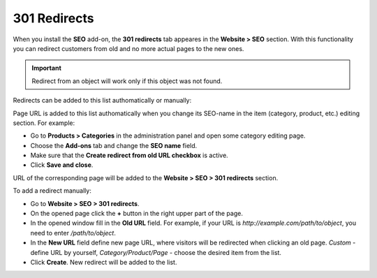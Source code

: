 *************
301 Redirects
*************

When you install the **SEO** add-on, the **301 redirects** tab appeares in the **Website > SEO** section. With this functionality you can redirect customers from old and no more actual pages to the new ones.

.. important ::

	Redirect from an object will work only if this object was not found.


Redirects can be added to this list authomatically or manually:

Page URL is added to this list authomatically when you change its SEO-name in the item (category, product, etc.) editing section. For example:

*	Go to **Products > Categories** in the administration panel and open some category editing page.
*	Choose the **Add-ons** tab and change the **SEO name** field.
*	Make sure that the **Create redirect from old URL checkbox** is active.
*	Click **Save and close**.

.. image:: img/301_redirects_01.png
    :align: center
    :alt: SEO name

URL of the corresponding page will be added to the **Website > SEO > 301 redirects** section.

To add a redirect manually:

*   Go to **Website > SEO > 301 redirects**.
*   On the opened page click the **+** button in the right upper part of the page.
*   In the opened window fill in the **Old URL** field. For example, if your URL is *http://example.com/path/to/object*, you need to enter */path/to/object*.
*   In the **New URL** field define new page URL, where visitors will be redirected when clicking an old page. *Custom* - define URL by yourself, *Category/Product/Page* - choose the desired item from the list.
*   Click **Create**. New redirect will be added to the list.

.. image:: img/301_redirects_02.png
    :align: center
    :alt: 301 redirects